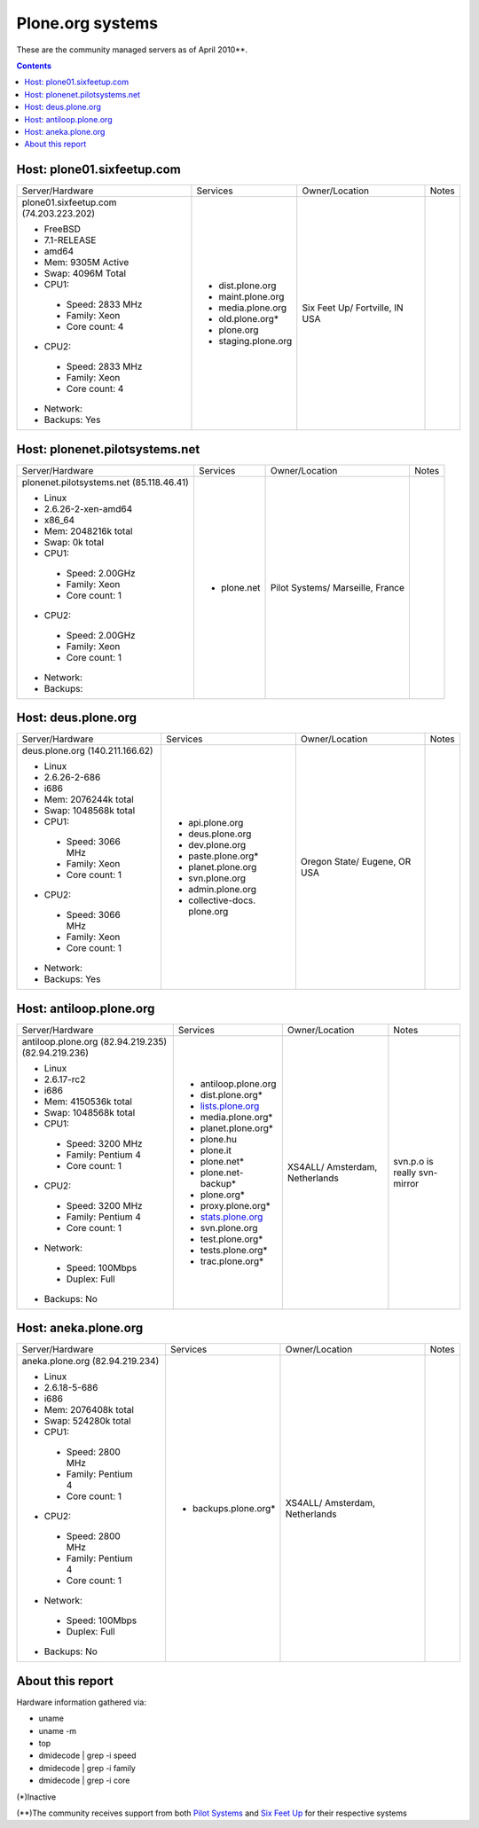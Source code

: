 
Plone.org systems
=================

These are the community managed servers as of April 2010**.

.. contents::

Host: plone01.sixfeetup.com
---------------------------

+---------------------------+----------------------+---------------+-----------+
| Server/Hardware           | Services             | Owner/Location| Notes     |
|                           |                      |               |           |
+---------------------------+----------------------+---------------+-----------+
|                           |                      |               |           |
| plone01.sixfeetup.com     | - dist.plone.org     | Six Feet Up/  |           |
| (74.203.223.202)          | - maint.plone.org    | Fortville, IN |           |
|                           | - media.plone.org    | USA           |           |
| - FreeBSD                 | - old.plone.org*     |               |           |
| - 7.1-RELEASE             | - plone.org          |               |           |
| - amd64                   | - staging.plone.org  |               |           |
| - Mem: 9305M Active       |                      |               |           |
| - Swap: 4096M Total       |                      |               |           |
| - CPU1:                   |                      |               |           |
|                           |                      |               |           |
|  - Speed: 2833 MHz        |                      |               |           |
|  - Family: Xeon           |                      |               |           |
|  - Core count: 4          |                      |               |           |
|                           |                      |               |           |
| - CPU2:                   |                      |               |           |
|                           |                      |               |           |
|  - Speed: 2833 MHz        |                      |               |           |
|  - Family: Xeon           |                      |               |           |
|  - Core count: 4          |                      |               |           |
|                           |                      |               |           |
| - Network:                |                      |               |           |
|                           |                      |               |           |
| - Backups: Yes            |                      |               |           |
|                           |                      |               |           |
+---------------------------+----------------------+---------------+-----------+

Host: plonenet.pilotsystems.net 
-------------------------------

+---------------------------+----------------------+---------------+-----------+
| Server/Hardware           | Services             | Owner/Location| Notes     |
|                           |                      |               |           |
+---------------------------+----------------------+---------------+-----------+
| plonenet.pilotsystems.net | - plone.net          | Pilot Systems/|           |
| (85.118.46.41)            |                      | Marseille,    |           |
|                           |                      | France        |           |
| - Linux                   |                      |               |           |
| - 2.6.26-2-xen-amd64      |                      |               |           |
| - x86_64                  |                      |               |           |
| - Mem:   2048216k total   |                      |               |           |
| - Swap:        0k total   |                      |               |           |
| - CPU1:                   |                      |               |           |
|                           |                      |               |           |
|  - Speed: 2.00GHz         |                      |               |           |
|  - Family: Xeon           |                      |               |           |
|  - Core count: 1          |                      |               |           |
|                           |                      |               |           |
| - CPU2:                   |                      |               |           |
|                           |                      |               |           |
|  - Speed: 2.00GHz         |                      |               |           |
|  - Family: Xeon           |                      |               |           |
|  - Core count: 1          |                      |               |           |
|                           |                      |               |           |
| - Network:                |                      |               |           |
|                           |                      |               |           |
| - Backups:                |                      |               |           |
|                           |                      |               |           |
+---------------------------+----------------------+---------------+-----------+

Host: deus.plone.org
--------------------

+---------------------------+----------------------+---------------+-----------+
| Server/Hardware           | Services             | Owner/Location| Notes     |
|                           |                      |               |           |
+---------------------------+----------------------+---------------+-----------+
| deus.plone.org            | - api.plone.org      | Oregon State/ |           |
| (140.211.166.62)          | - deus.plone.org     | Eugene, OR    |           |
|                           | - dev.plone.org      | USA           |           |
| - Linux                   | - paste.plone.org*   |               |           |
| - 2.6.26-2-686            | - planet.plone.org   |               |           |
| - i686                    | - svn.plone.org      |               |           |
| - Mem:   2076244k total   | - admin.plone.org    |               |           |
| - Swap:  1048568k total   | - collective-docs.   |               |           |
| - CPU1:                   |   plone.org          |               |           |
|                           |                      |               |           |
|  - Speed: 3066 MHz        |                      |               |           |
|  - Family: Xeon           |                      |               |           |
|  - Core count: 1          |                      |               |           |
|                           |                      |               |           |
| - CPU2:                   |                      |               |           |
|                           |                      |               |           |
|  - Speed: 3066 MHz        |                      |               |           |
|  - Family: Xeon           |                      |               |           |
|  - Core count: 1          |                      |               |           |
|                           |                      |               |           |
| - Network:                |                      |               |           |
|                           |                      |               |           |
| - Backups: Yes            |                      |               |           |
|                           |                      |               |           |
+---------------------------+----------------------+---------------+-----------+

Host: antiloop.plone.org
------------------------

+---------------------------+----------------------+---------------+-----------+
| Server/Hardware           | Services             | Owner/Location| Notes     |
|                           |                      |               |           |
+---------------------------+----------------------+---------------+-----------+
| antiloop.plone.org        | - antiloop.plone.org | XS4ALL/       | svn.p.o is| 
| (82.94.219.235)           | - dist.plone.org*    | Amsterdam,    | really    |
| (82.94.219.236)           | - `lists.plone.org`_ | Netherlands   | svn-mirror|
|                           | - media.plone.org*   |               |           |
| - Linux                   | - planet.plone.org*  |               |           |
| - 2.6.17-rc2              | - plone.hu           |               |           |
| - i686                    | - plone.it           |               |           |
| - Mem:   4150536k total   | - plone.net*         |               |           |
| - Swap:  1048568k total   | - plone.net-backup*  |               |           |
| - CPU1:                   | - plone.org*         |               |           |
|                           | - proxy.plone.org*   |               |           |
|  - Speed: 3200 MHz        | - `stats.plone.org`_ |               |           |
|  - Family: Pentium 4      | - svn.plone.org      |               |           |
|  - Core count: 1          | - test.plone.org*    |               |           |
|                           | - tests.plone.org*   |               |           |
| - CPU2:                   | - trac.plone.org*    |               |           |
|                           |                      |               |           |
|  - Speed: 3200 MHz        |                      |               |           |
|  - Family: Pentium 4      |                      |               |           |
|  - Core count: 1          |                      |               |           |
|                           |                      |               |           |
| - Network:                |                      |               |           |
|                           |                      |               |           |
|  - Speed: 100Mbps         |                      |               |           |
|  - Duplex: Full           |                      |               |           |
|                           |                      |               |           |
| - Backups: No             |                      |               |           |
|                           |                      |               |           |
+---------------------------+----------------------+---------------+-----------+

Host: aneka.plone.org
--------------------- 

+---------------------------+----------------------+---------------+-----------+
| Server/Hardware           | Services             | Owner/Location| Notes     |
|                           |                      |               |           |
+---------------------------+----------------------+---------------+-----------+
| aneka.plone.org           | - backups.plone.org* | XS4ALL/       |           |
| (82.94.219.234)           |                      | Amsterdam,    |           |
|                           |                      | Netherlands   |           |
| - Linux                   |                      |               |           |
| - 2.6.18-5-686            |                      |               |           |
| - i686                    |                      |               |           |
| - Mem:   2076408k total   |                      |               |           |
| - Swap:   524280k total   |                      |               |           |
| - CPU1:                   |                      |               |           |
|                           |                      |               |           |
|  - Speed: 2800 MHz        |                      |               |           |
|  - Family: Pentium 4      |                      |               |           |
|  - Core count: 1          |                      |               |           |
|                           |                      |               |           |
| - CPU2:                   |                      |               |           |
|                           |                      |               |           |
|  - Speed: 2800 MHz        |                      |               |           |
|  - Family: Pentium 4      |                      |               |           |
|  - Core count: 1          |                      |               |           |
|                           |                      |               |           |
| - Network:                |                      |               |           |
|                           |                      |               |           |
|  - Speed: 100Mbps         |                      |               |           |
|  - Duplex: Full           |                      |               |           |
|                           |                      |               |           |
| - Backups: No             |                      |               |           |
|                           |                      |               |           |
+---------------------------+----------------------+---------------+-----------+

About this report
-----------------

Hardware information gathered via:

- uname
- uname -m
- top
- dmidecode | grep -i speed
- dmidecode | grep -i family
- dmidecode | grep -i core

(*)Inactive

(**)The community receives support from both `Pilot Systems`_ and `Six Feet Up`_ for their respective systems

.. _`lists.plone.org`: http://lists.plone.org
.. _`stats.plone.org`: http://stats.plone.org
.. _`Pilot Systems`: http://pilotsystems.net
.. _`Six Feet Up`: http://sixfeetup.com

